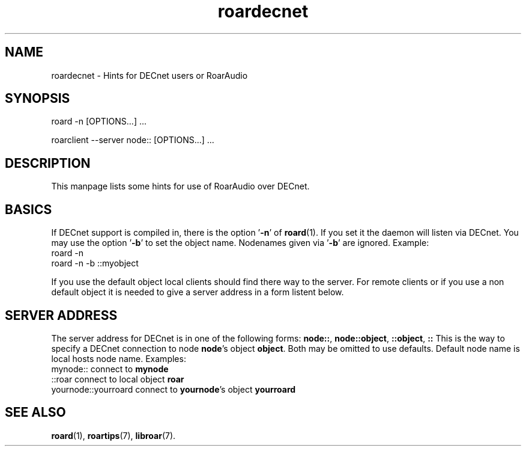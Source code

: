 .\" RoarAudio
.TH "roardecnet" "7" "August 2008" "RoarAudio" "System Manager's Manual: RoarAuido"

.SH NAME
roardecnet \- Hints for DECnet users or RoarAudio

.SH SYNOPSIS

 roard -n [OPTIONS...] ...

 roarclient --server node:: [OPTIONS...] ...

.SH "DESCRIPTION"
This manpage lists some hints for use of RoarAudio over DECnet.

.SH "BASICS"
If DECnet support is compiled in, there is the option '\fB-n\fR' of \fBroard\fR(1).
If you set it the daemon will listen via DECnet.
You may use the option '\fB-b\fR' to set the object name.
Nodenames given via '\fB-b\fR' are ignored.
Example:
 roard -n
 roard -n -b ::myobject

If you use the default object local clients should find there way to the server.
For remote clients or if you use a non default object it is needed to give a
server address in a form listent below.

.SH "SERVER ADDRESS"
The server address for DECnet is in one of the following forms:
\fBnode::\fR, \fBnode::object\fR, \fB::object\fR, \fB::\fR
This is the way to specify a DECnet connection to node \fBnode\fR's
object \fBobject\fR. Both may be omitted to use defaults. Default
node name is local hosts node name.
Examples:
 mynode::               connect to \fBmynode\fR
 ::roar                 connect to local object \fBroar\fR
 yournode::yourroard    connect to \fByournode\fR's object \fByourroard\fR

.SH "SEE ALSO"
\fBroard\fR(1),
\fBroartips\fR(7),
\fBlibroar\fR(7).

.\"ll

